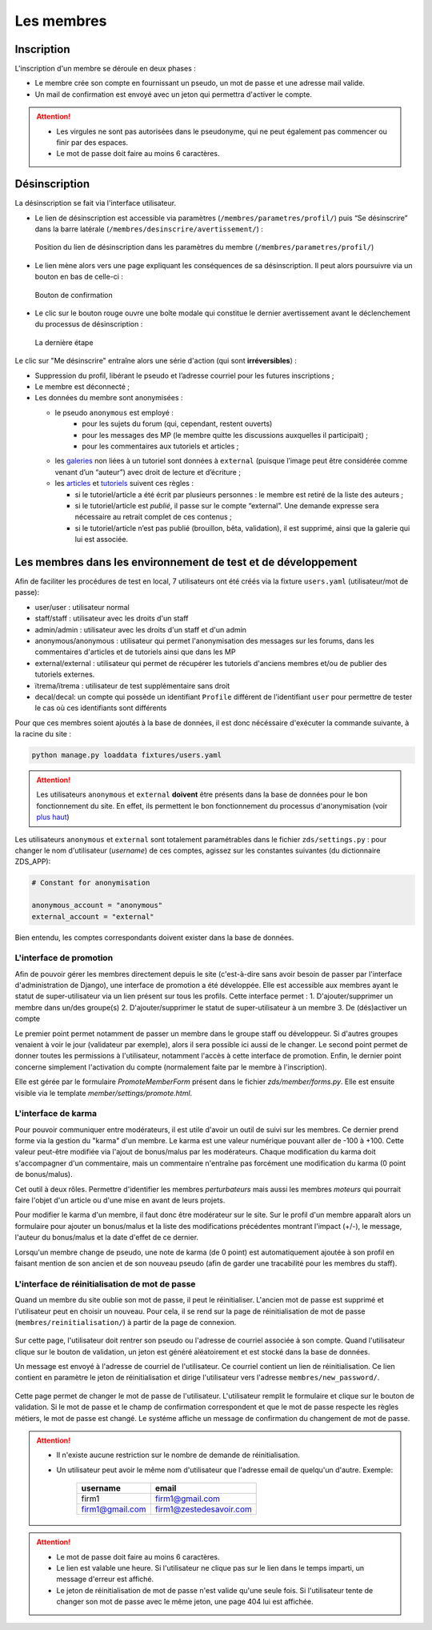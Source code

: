 ﻿===========
Les membres
===========

Inscription
===========

L'inscription d'un membre se déroule en deux phases :

- Le membre crée son compte en fournissant un pseudo, un mot de passe et une adresse mail valide.
- Un mail de confirmation est envoyé avec un jeton qui permettra d'activer le compte.

.. attention::

    - Les virgules ne sont pas autorisées dans le pseudonyme, qui ne peut également pas commencer ou finir par des espaces.
    - Le mot de passe doit faire au moins 6 caractères.


Désinscription
==============

La désinscription se fait via l'interface utilisateur.

-  Le lien de désinscription est accessible via paramètres (``/membres/parametres/profil/``) puis “Se désinscrire” dans la barre
   latérale (``/membres/desinscrire/avertissement/``) :

   .. figure:: ../images/member/desinscription-1.png
      :align:   center

      Position du lien de désinscription dans les paramètres du membre (``/membres/parametres/profil/``)

-  Le lien mène alors vers une page expliquant les conséquences de sa désinscription. Il peut alors poursuivre via un bouton en bas de celle-ci :

   .. figure:: ../images/member/desinscription-2.png
      :align:   center

      Bouton de confirmation


-  Le clic sur le bouton rouge ouvre une boîte modale qui constitue le dernier avertissement avant le déclenchement du processus de désinscription :

   .. figure:: ../images/member/desinscription-3.png
      :align:   center

      La dernière étape


Le clic sur "Me désinscrire" entraîne alors une série d'action (qui sont **irréversibles**) :

-  Suppression du profil, libérant le pseudo et l’adresse courriel pour les futures inscriptions ;
-  Le membre est déconnecté ;
-  Les données du membre sont anonymisées :

   -  le pseudo ``anonymous`` est employé :
        -  pour les sujets du forum (qui, cependant, restent ouverts)
        -  pour les messages des MP (le membre quitte les discussions auxquelles il participait) ;
        -  pour les commentaires aux tutoriels et articles ;
   -  les `galeries`_ non liées à un tutoriel sont données à ``external`` (puisque l’image peut être considérée comme venant d’un “auteur”) avec droit de lecture et d’écriture ;
   -  les `articles`_ et `tutoriels`_ suivent ces règles :

      -  si le tutoriel/article a été écrit par plusieurs personnes : le membre est retiré de la liste des auteurs ;
      -  si le tutoriel/article est *publié*, il passe sur le compte “external”. Une demande expresse sera nécessaire au retrait complet de ces contenus ;
      -  si le tutoriel/article n’est pas publié (brouillon, bêta, validation), il est supprimé, ainsi que la galerie qui lui est associée.

.. _galeries: ../gallery/gallery.html
.. _articles: ../article/article.html
.. _tutoriels: ../tutorial/tutorial.html


Les membres dans les environnement de test et de développement
==============================================================

Afin de faciliter les procédures de test en local, 7 utilisateurs ont été créés via la fixture ``users.yaml`` (utilisateur/mot de passe):

- user/user : utilisateur normal
- staff/staff : utilisateur avec les droits d'un staff
- admin/admin : utilisateur avec les droits d'un staff et d'un admin
- anonymous/anonymous : utilisateur qui permet l'anonymisation des messages sur les forums, dans les commentaires d'articles et de tutoriels ainsi que dans les MP
- external/external : utilisateur qui permet de récupérer les tutoriels d'anciens membres et/ou de publier des tutoriels externes.
- ïtrema/ïtrema : utilisateur de test supplémentaire sans droit
- decal/decal: un compte qui possède un identifiant ``Profile`` différent de l'identifiant ``user`` pour permettre de tester le cas où ces identifiants sont différents

Pour que ces membres soient ajoutés à la base de données, il est donc nécéssaire d'exécuter la commande suivante, à la racine du site :

.. sourcecode:: bash

    python manage.py loaddata fixtures/users.yaml

.. attention::

    Les utilisateurs ``anonymous`` et ``external`` **doivent** être présents dans la base de données pour le bon fonctionnement du site.
    En effet, ils permettent le bon fonctionnement du processus d'anonymisation (voir `plus haut <#desinscription>`_)

Les utilisateurs ``anonymous`` et ``external`` sont totalement paramétrables dans le fichier ``zds/settings.py`` :
pour changer le nom d'utilisateur (*username*) de ces comptes, agissez sur les constantes suivantes (du dictionnaire ZDS_APP):

.. sourcecode:: python

    # Constant for anonymisation

    anonymous_account = "anonymous"
    external_account = "external"

Bien entendu, les comptes correspondants doivent exister dans la base de données.

L'interface de promotion
------------------------

Afin de pouvoir gérer les membres directement depuis le site (c'est-à-dire sans avoir besoin de passer par l'interface d'administration de Django), une interface de promotion a été développée. Elle est accessible aux membres ayant le statut de super-utilisateur via un lien présent sur tous les profils.
Cette interface permet :
1. D'ajouter/supprimer un membre dans un/des groupe(s)
2. D'ajouter/supprimer le statut de super-utilisateur à un membre
3. De (dés)activer un compte

Le premier point permet notamment de passer un membre dans le groupe staff ou développeur. Si d'autres groupes venaient à voir le jour (validateur par exemple), alors il sera possible ici aussi de le changer.
Le second point permet de donner toutes les permissions à l'utilisateur, notamment l'accès à cette interface de promotion.
Enfin, le dernier point concerne simplement l'activation du compte (normalement faite par le membre à l'inscription).

Elle est gérée par le formulaire `PromoteMemberForm` présent dans le fichier `zds/member/forms.py`.
Elle est ensuite visible via le template `member/settings/promote.html`.

L'interface de karma
--------------------

Pour pouvoir communiquer entre modérateurs, il est utile d'avoir un outil de suivi sur les membres. Ce dernier prend forme via la gestion du "karma" d'un membre. Le karma est une valeur numérique pouvant aller de -100 à +100. Cette valeur peut-être modifiée via l'ajout de bonus/malus par les modérateurs. Chaque modification du karma doit s'accompagner d'un commentaire, mais un commentaire n'entraîne pas forcément une modification du karma (0 point de bonus/malus).

Cet outil à deux rôles. Permettre d'identifier les membres *perturbateurs* mais aussi les membres *moteurs* qui pourrait faire l'objet d'un article ou d'une mise en avant de leurs projets.

Pour modifier le karma d'un membre, il faut donc être modérateur sur le site. Sur le profil d'un membre apparaît alors un formulaire pour ajouter un bonus/malus et la liste des modifications précédentes montrant l'impact (+/-), le message, l'auteur du bonus/malus et la date d'effet de ce dernier.

Lorsqu'un membre change de pseudo, une note de karma (de 0 point) est automatiquement ajoutée à son profil en faisant mention de son ancien et de son nouveau pseudo (afin de garder une tracabilité pour les membres du staff).

L'interface de réinitialisation de mot de passe
-----------------------------------------------

Quand un membre du site oublie son mot de passe, il peut le réinitialiser. L'ancien mot de passe est supprimé et l'utilisateur peut en choisir un nouveau.
Pour cela, il se rend sur la page de réinitialisation de mot de passe (``membres/reinitialisation/``) à partir de la page de connexion.

    .. figure:: ../images/member/reinitialisation-mot-de-passe-1.png

Sur cette page, l'utilisateur doit rentrer son pseudo ou l'adresse de courriel associée à son compte.
Quand l'utilisateur clique sur le bouton de validation, un jeton est généré aléatoirement et est stocké dans la base de données.

Un message est envoyé à l'adresse de courriel de l'utilisateur. Ce courriel contient un lien de réinitialisation. Ce lien contient en paramètre le jeton de réinitialisation et dirige l'utilisateur vers l'adresse ``membres/new_password/``.

    .. figure:: ../images/member/reinitialisation-mot-de-passe-2.png

Cette page permet de changer le mot de passe de l'utilisateur. L'utilisateur remplit le formulaire et clique sur le bouton de validation.
Si le mot de passe et le champ de confirmation correspondent et que le mot de passe respecte les règles métiers, le mot de passe est changé.
Le systéme affiche un message de confirmation du changement de mot de passe.

.. attention::

    - Il n'existe aucune restriction sur le nombre de demande de réinitialisation.
    - Un utilisateur peut avoir le même nom d'utilisateur que l'adresse email de quelqu'un d'autre. Exemple:

         ================  =======================
          username        	email
         ================  =======================
          firm1 	       firm1@gmail.com
          firm1@gmail.com  firm1@zestedesavoir.com
         ================  =======================
.. attention::

    - Le mot de passe doit faire au moins 6 caractères.
    - Le lien est valable une heure. Si l'utilisateur ne clique pas sur le lien dans le temps imparti, un message d'erreur est affiché.
    - Le jeton de réinitialisation de mot de passe n'est valide qu'une seule fois. Si l'utilisateur tente de changer son mot de passe avec le même jeton, une page 404 lui est affichée.

